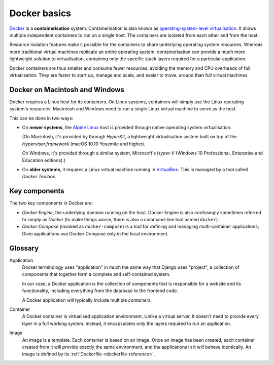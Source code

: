.. _docker-basics:

Docker basics
=============

`Docker <https://docker.com>`_ is a **containerisation** system.
Containerisation is also known as `operating-system-level virtualisation
<https://en.wikipedia.org/wiki/Operating-system-level_virtualization>`_. It
allows multiple independent containers to run on a single host. The containers
are isolated from each other and from the host.

Resource isolation features make it possible for the containers to share
underlying operating system resources. Whereas more traditional virtual
machines replicate an entire operating system, containerisation can provide a
much more lightweight solution to virtualisation, containing only the specific
stack layers required for a particular application.

Docker containers are thus smaller and consume fewer resources, avoiding the
memory and CPU overheads of full virtualisation. They are faster to start up,
manage and scale, and easier to move, around than full virtual machines.


Docker on Macintosh and Windows
-------------------------------

Docker requires a Linux host for its containers. On Linux systems, containers
will simply use the Linux operating system's resources. Macintosh and Windows
need to run a single Linux virtual machine to serve as the host.

This can be done in two ways:

* On **newer systems**, the `Alpine Linux <https://www.alpinelinux.org>`_ host
  is provided through native operating system virtualisation.

  (On Macintosh, it's provided by through *HyperKit*, a lightweight
  virtualisation system built on top of the *Hypervisor.framework* (macOS
  10.10 Yosemite and higher).

  On Windows, it's provided through a similar system, Microsoft's *Hyper-V*
  (Windows 10 Professional, Enterprise and Education editions).)

* On **older systems**, it requires a Linux virtual machine running in `VirtualBox
  <https://virtualbox.org>`_. This is managed by a tool called *Docker Toolbox*.


Key components
--------------

The two key components in Docker are:

* *Docker Engine*, the underlying daemon running on the host. Docker Engine is
  also confusingly sometimes referred to simply as *Docker* (to make things
  worse, there is also a command-line tool named ``docker``).
* *Docker Compose* (invoked as ``docker-compose``) is a tool for defining and
  managing multi-container applications; Divio applications use Docker Compose only
  in the local environment.


Glossary
--------

.. _application-reference:

Application
    Docker terminology uses "application" in much the same way that Django uses
    "project", a collection of components that together form a complete and
    self-contained system.

    In our case, a Docker application is the collection of components that is
    responsible for a website and its functionality, including everything from
    the database to the frontend code.

    A Docker application will typically include multiple *containers*.

.. _container-reference:

Container
    A Docker container is virtualised application environment. Unlike a virtual
    server, it doesn't need to provide every layer in a full working system.
    Instead, it encapsulates only the layers required to run an application.

.. _image-reference:

Image
    An image is a template. Each container is based on an image. Once an image
    has been created, each container created from it will provide exactly the
    same environment, and the applications in it will behave identically. An
    image is defined by its :ref:`Dockerfile <dockerfile-reference>`.

